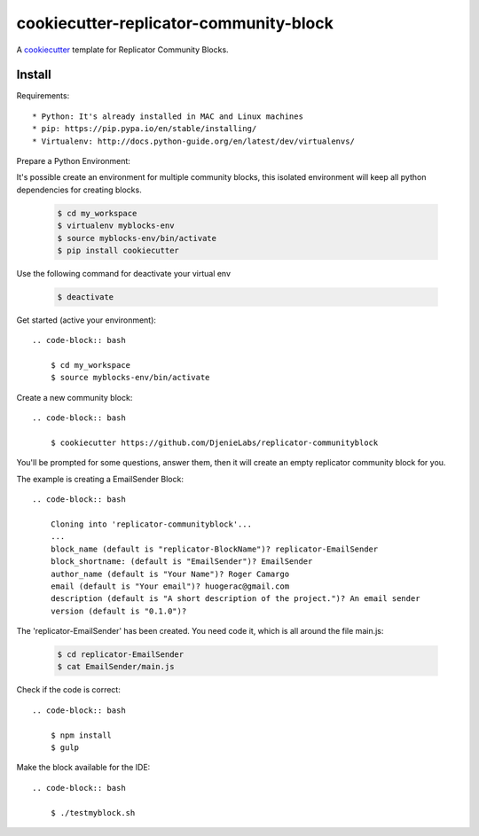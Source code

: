 =======================================
cookiecutter-replicator-community-block
=======================================

A cookiecutter_ template for Replicator Community Blocks.

.. _cookiecutter: https://github.com/audreyr/cookiecutter


Install
-------

Requirements::

* Python: It's already installed in MAC and Linux machines
* pip: https://pip.pypa.io/en/stable/installing/
* Virtualenv: http://docs.python-guide.org/en/latest/dev/virtualenvs/

Prepare a Python Environment::

It's possible create an environment for multiple community blocks, this isolated environment will keep all python dependencies for creating blocks.

    .. code-block:: bash

        $ cd my_workspace
        $ virtualenv myblocks-env
        $ source myblocks-env/bin/activate
        $ pip install cookiecutter

Use the following command for deactivate your virtual env 

    .. code-block:: bash

        $ deactivate


Get started (active your environment)::

    .. code-block:: bash

        $ cd my_workspace
        $ source myblocks-env/bin/activate 


Create a new community block::

    .. code-block:: bash

        $ cookiecutter https://github.com/DjenieLabs/replicator-communityblock
    

You'll be prompted for some questions, answer them, then it will create an empty replicator community block for you.

The example is creating a EmailSender Block::

    .. code-block:: bash

        Cloning into 'replicator-communityblock'...
        ...
        block_name (default is "replicator-BlockName")? replicator-EmailSender
        block_shortname: (default is "EmailSender")? EmailSender
        author_name (default is "Your Name")? Roger Camargo
        email (default is "Your email")? huogerac@gmail.com
        description (default is "A short description of the project.")? An email sender
        version (default is "0.1.0")? 


The 'replicator-EmailSender' has been created. You need code it, which is all around the file main.js:

    .. code-block:: bash

        $ cd replicator-EmailSender
        $ cat EmailSender/main.js


Check if the code is correct::

    .. code-block:: bash

        $ npm install
        $ gulp


Make the block available for the IDE::

    .. code-block:: bash

        $ ./testmyblock.sh



